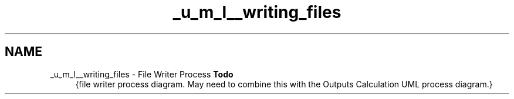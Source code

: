 .TH "_u_m_l__writing_files" 3 "Sat Apr 5 2014" "Version 0.4" "oFreq" \" -*- nroff -*-
.ad l
.nh
.SH NAME
_u_m_l__writing_files \- File Writer Process 
\fBTodo\fP
.RS 4
{file writer process diagram\&. May need to combine this with the Outputs Calculation UML process diagram\&.}
.RE
.PP

